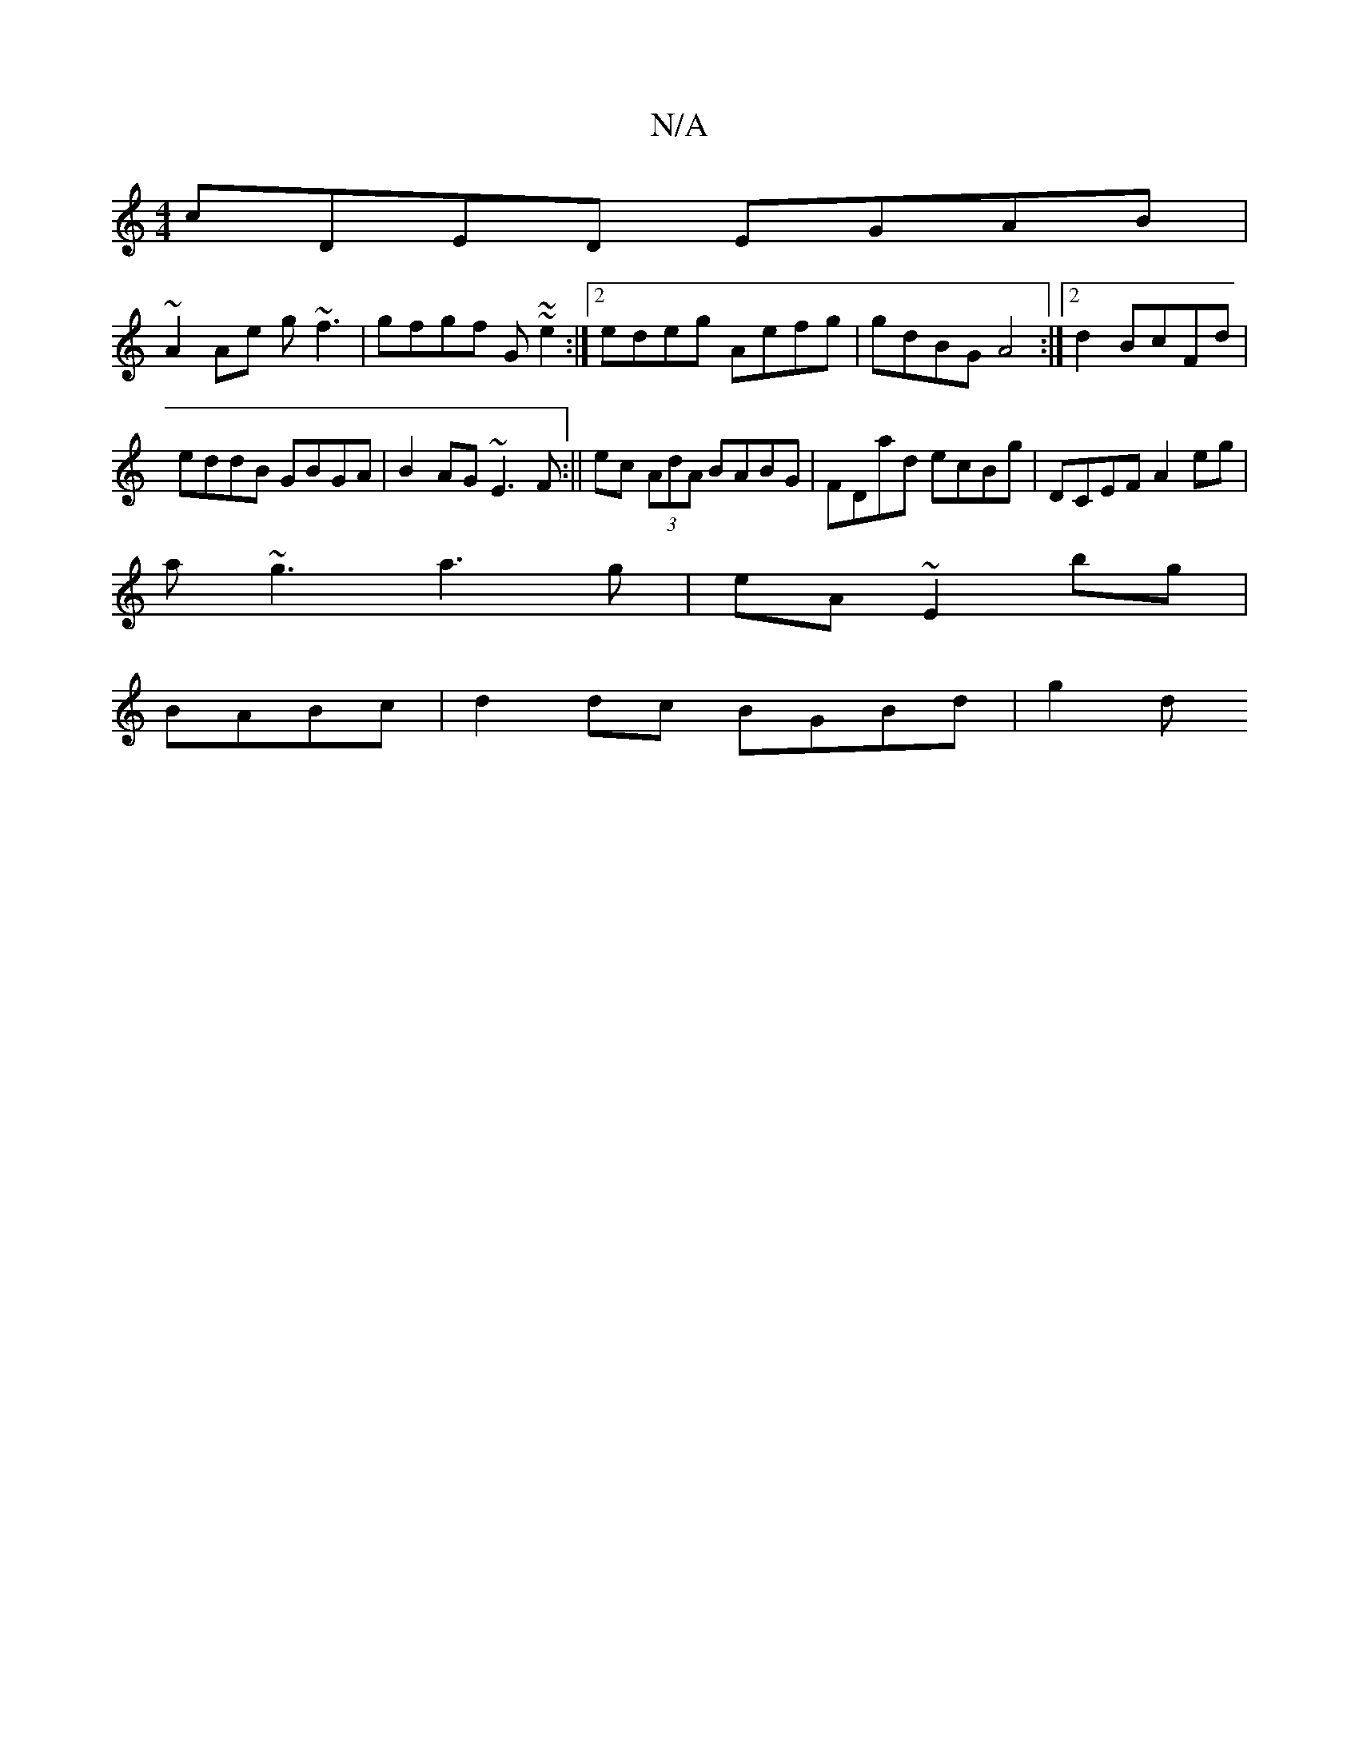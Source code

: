 X:1
T:N/A
M:4/4
R:N/A
K:Cmajor
cDED EGAB |
~A2 Ae g~f3|gfgf G~~e2:|2 edeg Aefg|gdBG A4:|2 d2 BcFd|
eddB GBGA|B2AG ~E3F:||ec (3AdA BABG|FDad ecBg|DCEF A2eg|
a~g3 a3g|eA~E2'bg|
K:|: B,B,G, A,B,|B,CE-C2G|ABd ABc|dBG
BABc|d2dc BGBd|g2d